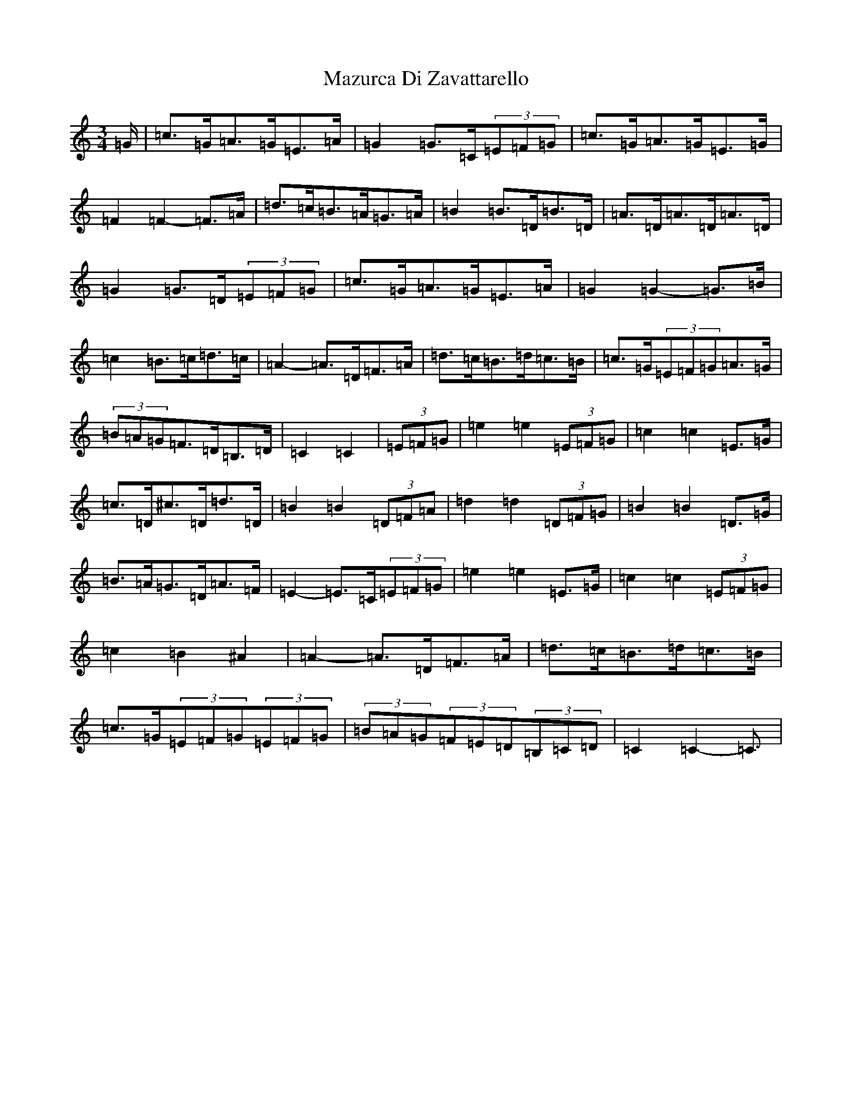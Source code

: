 X: 13733
T: Mazurca Di Zavattarello
S: https://thesession.org/tunes/5355#setting17550
R: mazurka
M:3/4
L:1/8
K: C Major
=G/2|=c>=G=A>=G=E>=A|=G2=G>=C(3=E=F=G|=c>=G=A>=G=E>=G|=F2=F2-=F>=A|=d>=c=B>=A=G>=A|=B2=B>=D=B>=D|=A>=D=A>=D=A>=D|=G2=G>=D(3=E=F=G|=c>=G=A>=G=E>=A|=G2=G2-=G>=B|=c2=B>=c=d>=c|=A2-=A>=D=F>=A|=d>=c=B>=d=c>=B|=c>=G(3=E=F=G=A>=G|(3=B=A=G=F>=D=B,>=D|=C2=C2|(3=E=F=G|=e2=e2(3=E=F=G|=c2=c2=E>=G|=c>=D^c>=D=d>=D|=B2=B2(3=D=F=A|=d2=d2(3=D=F=G|=B2=B2=D>=G|=B>=A=G>=D=A>=F|=E2-=E>=C(3=E=F=G|=e2=e2=E>=G|=c2=c2(3=E=F=G|=c2=B2^A2|=A2-=A>=D=F>=A|=d>=c=B>=d=c>=B|=c>=G(3=E=F=G(3=E=F=G|(3=B=A=G(3=F=E=D(3=B,=C=D|=C2=C2-=C3/2|